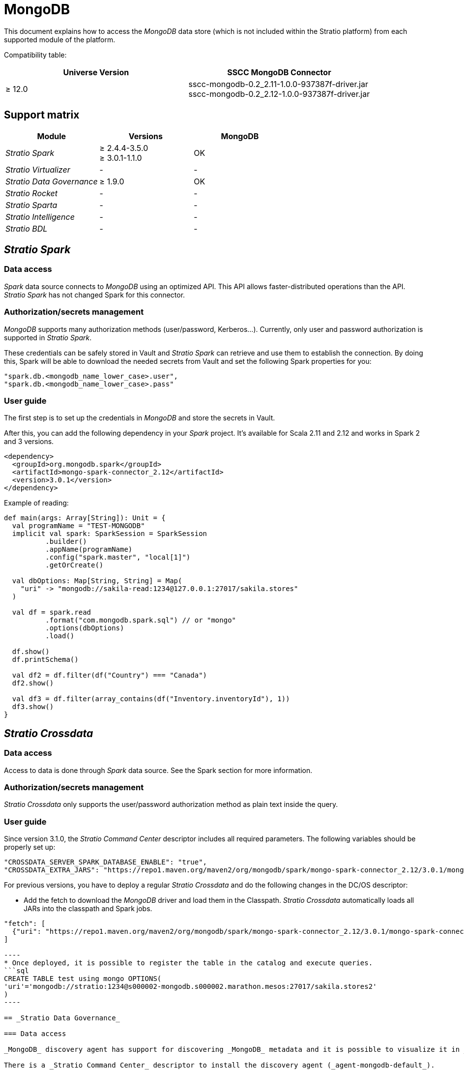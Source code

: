= MongoDB

This document explains how to access the _MongoDB_ data store (which is not included within the Stratio platform) from each supported module of the platform.

Compatibility table:

|===
| Universe Version | SSCC MongoDB Connector

| ≥ 12.0
| sscc-mongodb-0.2_2.11-1.0.0-937387f-driver.jar +
sscc-mongodb-0.2_2.12-1.0.0-937387f-driver.jar
|===

== Support matrix

|===
| Module | Versions | MongoDB

| _Stratio Spark_
| ≥ 2.4.4-3.5.0 +
≥ 3.0.1-1.1.0
| OK

| _Stratio Virtualizer_
| -
| -

| _Stratio Data Governance_
| ≥ 1.9.0
| OK

| _Stratio Rocket_
| -
| -

| _Stratio Sparta_
| -
| -

| _Stratio Intelligence_
| -
| -

| _Stratio BDL_
| -
| -
|===

[box type="info"]Modules without versions are not tested yet. They might be supported.[/box]

== _Stratio Spark_

=== Data access

_Spark_ data source connects to _MongoDB_ using an optimized API. This API allows faster-distributed operations than the API. _Stratio Spark_ has not changed Spark for this connector.

=== Authorization/secrets management

_MongoDB_ supports many authorization methods (user/password, Kerberos...). Currently, only user and password authorization is supported in _Stratio Spark_.

These credentials can be safely stored in Vault and _Stratio Spark_ can retrieve and use them to establish the connection. By doing this, Spark will be able to download the needed secrets from Vault and set the following Spark properties for you:

[source,json]
----
"spark.db.<mongodb_name_lower_case>.user",
"spark.db.<mongodb_name_lower_case>.pass"
----

=== User guide

The first step is to set up the credentials in _MongoDB_ and store the secrets in Vault.

After this, you can add the following dependency in your _Spark_ project. It's available for Scala 2.11 and 2.12 and works in Spark 2 and 3 versions.

[source,xml]
----
<dependency>
  <groupId>org.mongodb.spark</groupId>
  <artifactId>mongo-spark-connector_2.12</artifactId>
  <version>3.0.1</version>
</dependency>
----

Example of reading:

[source,scala]
----
def main(args: Array[String]): Unit = {
  val programName = "TEST-MONGODB"
  implicit val spark: SparkSession = SparkSession
          .builder()
          .appName(programName)
          .config("spark.master", "local[1]")
          .getOrCreate()

  val dbOptions: Map[String, String] = Map(
    "uri" -> "mongodb://sakila-read:1234@127.0.0.1:27017/sakila.stores"
  )

  val df = spark.read
          .format("com.mongodb.spark.sql") // or "mongo"
          .options(dbOptions)
          .load()

  df.show()
  df.printSchema()

  val df2 = df.filter(df("Country") === "Canada")
  df2.show()

  val df3 = df.filter(array_contains(df("Inventory.inventoryId"), 1))
  df3.show()
}
----

== _Stratio Crossdata_

=== Data access

Access to data is done through _Spark_ data source. See the Spark section for more information.

=== Authorization/secrets management

_Stratio Crossdata_ only supports the user/password authorization method as plain text inside the query.

=== User guide

Since version 3.1.0, the _Stratio Command Center_ descriptor includes all required parameters. The following variables should be properly set up:

[source,json]
----
"CROSSDATA_SERVER_SPARK_DATABASE_ENABLE": "true",
"CROSSDATA_EXTRA_JARS": "https://repo1.maven.org/maven2/org/mongodb/spark/mongo-spark-connector_2.12/3.0.1/mongo-spark-connector_2.12-3.0.1-assembly.jar"
----

For previous versions, you have to deploy a regular _Stratio Crossdata_ and do the following changes in the DC/OS descriptor:

* Add the fetch to download the _MongoDB_ driver and load them in the Classpath. _Stratio Crossdata_ automatically loads all JARs into the classpath and Spark jobs.
```json
"fetch": [
  {"uri": "https://repo1.maven.org/maven2/org/mongodb/spark/mongo-spark-connector_2.12/3.0.1/mongo-spark-connector_2.12-3.0.1-assembly.jar"}
]

----
* Once deployed, it is possible to register the table in the catalog and execute queries.
```sql
CREATE TABLE test using mongo OPTIONS(
'uri'='mongodb://stratio:1234@s000002-mongodb.s000002.marathon.mesos:27017/sakila.stores2'
)
----

== _Stratio Data Governance_

=== Data access

_MongoDB_ discovery agent has support for discovering _MongoDB_ metadata and it is possible to visualize it in _Stratio Data Governance_.

There is a _Stratio Command Center_ descriptor to install the discovery agent (_agent-mongodb-default_).

=== Authorization/secrets management

The _MongoDB_ discovery agent only supports the user/password authorization method. Secrets can be safely stored in Vault. These secrets are not created automatically by the _Stratio Command Center_ installer.

[source,bash]
----
Vault path: /userland/passwords/s000002-dg-mongodb-agent
Run in vCLI: put mongo-secret {"user": "admin", "pass": "1234"}
----

=== User guide

Prerequisites:

* A _MongoDB_ instance set up.
* A _Stratio Data Governance_ installation. The agent writes the metadata directly into PostgreSQL, but it is recommended to have the "`dg-businessglossary-api`" and "`governance-ui`" services deployed in order to view the metadata.

Once you assure you meet the required prerequisites, follow the next steps:

1) Create the secrets in Vault.

[source,bash]
----
Vault path: /userland/passwords/s000002-dg-mongodb-agent
Run in vCLI: put mongo-secret {"user": "admin", "pass": "1234"}
----

2) Use the _Stratio Command Center_ descriptor to install the _MongoDB_ discovery agent: agent-mongodb-default.

The most important fields to fill in the installation are:

* *General*
 ** *Service name*: name displayed in DC/OS.
* *Metadata Data store (PostgreSQL)*
 ** *Host*: PostgreSQL instance to save _MongoDB_ metadata.
* *Configuration of the service to be discovered*
 ** *MongoDB name*: name to be used to identify this data store in _Stratio Data Governance_. This name will be shown in the _Stratio Data Governance_ UI.
 ** *Root discovery path*: the path from which you want to discover the metadata recursively. Eg: /sakila.
* *Resource data store connection configuration*
 ** *Custom data store service security*: only supports MD5.
 ** *Access credentials*: Vault path with the authorization credentials. Eg: mongodb-secret. The full path will be `userland/passwords/<vault_path>/<access_credentials>`.
 ** *Datastore driver location*: URL where SSCC MongoDB agent JAR is located.
 ** *MongoDB sample size*: number of documents taken as a sample to obtain the final schema.
 ** *MongoDB white spaces replacement*: replacement for field names that contain white spaces.
 ** *MongoDB SSCC await duration*: agent awaits for MongoDB petitions.
* *Service identity*
 ** *Vault role*: it's recommended to create a new role for discovery agents. Eg: s000001-dg-agent.
* *Calico network*
 ** *Network name*: it's necessary to use the stratio-shared network if the discovery agent is configured to save the metadata in Postgreseos.

3) Check that the service deploys, that it's able to download the driver and secrets, and that the discovery process begins. The first time may take a while. If the service works correctly, you can see the discovered metadata in the traces:

[source,bash]
----
  Extract begins at: Fri Mar 27 09:56:05 CET 2021
  NewOrUpdate 14 DataAssets begins at: Fri Nov 27 09:56:06 CET 2021
  Delete 0 DataAssets begins at: Fri Nov 27 09:56:07 CET 2021
  Synchronizing 14 and 0 Federated DataAssets begins at: Fri Nov 27 09:56:07 CET 2021
----

4) Then, you can see that a new data store has been discovered in the _Stratio Data Governance_ UI, and you can browse the metadata.

image::../attachments/mongodb-discover-metadata.png[]

== _Stratio GoSec_

External data stores are not integrated into _Stratio GoSec_.

The authorization will be configured directly in the database when the user is created for _Stratio Crossdata_/_Stratio Spark_/_Stratio Data Governance_. It is recommended to create a specific user for each application with limited permissions.

Most modules will access the data store through _Stratio Crossdata_. This allows configuring different authorization policies for each user in _Stratio GoSec_.

Secrets can be stored in Vault safely. _Stratio Crossdata_/_Stratio Data Governance_ has mechanisms to download the secrets and use them when necessary.

== Known issues

* _Stratio Data Governance_ does not allow save field names with white spaces. By default, they are replaced by the '`_`' symbol. It is possible to change it via the environment variable.
